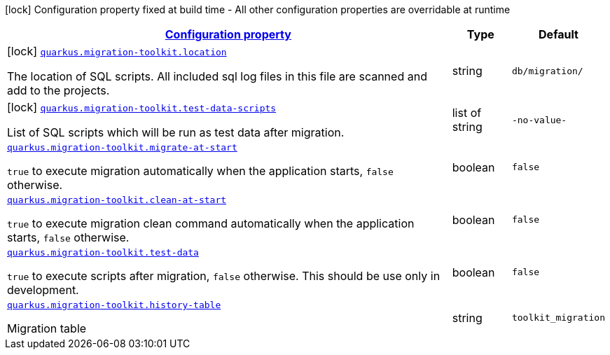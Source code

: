 [.configuration-legend]
icon:lock[title=Fixed at build time] Configuration property fixed at build time - All other configuration properties are overridable at runtime
[.configuration-reference.searchable, cols="80,.^10,.^10"]
|===

h|[[quarkus-migration-toolkit_configuration]]link:#quarkus-migration-toolkit_configuration[Configuration property]

h|Type
h|Default

a|icon:lock[title=Fixed at build time] [[quarkus-migration-toolkit_quarkus.migration-toolkit.location]]`link:#quarkus-migration-toolkit_quarkus.migration-toolkit.location[quarkus.migration-toolkit.location]`

[.description]
--
The location of SQL scripts. All included sql log files in this file are scanned and add to the projects.
--|string 
|`db/migration/`


a|icon:lock[title=Fixed at build time] [[quarkus-migration-toolkit_quarkus.migration-toolkit.test-data-scripts]]`link:#quarkus-migration-toolkit_quarkus.migration-toolkit.test-data-scripts[quarkus.migration-toolkit.test-data-scripts]`

[.description]
--
List of SQL scripts which will be run as test data after migration.
--|list of string 
|`-no-value-`


a| [[quarkus-migration-toolkit_quarkus.migration-toolkit.migrate-at-start]]`link:#quarkus-migration-toolkit_quarkus.migration-toolkit.migrate-at-start[quarkus.migration-toolkit.migrate-at-start]`

[.description]
--
`true` to execute migration automatically when the application starts, `false` otherwise.
--|boolean 
|`false`


a| [[quarkus-migration-toolkit_quarkus.migration-toolkit.clean-at-start]]`link:#quarkus-migration-toolkit_quarkus.migration-toolkit.clean-at-start[quarkus.migration-toolkit.clean-at-start]`

[.description]
--
`true` to execute migration clean command automatically when the application starts, `false` otherwise.
--|boolean 
|`false`


a| [[quarkus-migration-toolkit_quarkus.migration-toolkit.test-data]]`link:#quarkus-migration-toolkit_quarkus.migration-toolkit.test-data[quarkus.migration-toolkit.test-data]`

[.description]
--
`true` to execute scripts after migration, `false` otherwise. This should be use only in development.
--|boolean 
|`false`


a| [[quarkus-migration-toolkit_quarkus.migration-toolkit.history-table]]`link:#quarkus-migration-toolkit_quarkus.migration-toolkit.history-table[quarkus.migration-toolkit.history-table]`

[.description]
--
Migration table
--|string 
|`toolkit_migration`

|===
